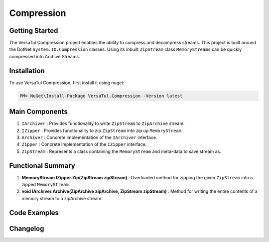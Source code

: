 Compression
====================

Getting Started
----------------
The VersaTul Compression project enables the ability to compress and decompress streams.
This project is built around the DotNet ``System.IO.Compression`` classes. 
Using its inbuilt ``ZipStream`` class ``MemoryStreams`` can be quickly compressed into Archive Streams.

Installation
------------

To use VersaTul Compression, first install it using nuget:

.. code-block:: console
    
    PM> NuGet\Install-Package VersaTul.Compression -Version latest


Main Components
----------------
#. ``IArchiver`` : Provides functionality to write ``ZipStream`` to ``ZipArchive`` stream.
#. ``IZipper`` : Provides functionality to zip ``ZipStream`` into zip up ``MemoryStream``.
#. ``Archiver`` : Concrete implementation of the ``IArchiver`` interface.
#. ``Zipper`` : Concrete implementation of the ``IZipper`` interface.
#. ``ZipStream`` : Represents a class containing the ``MemoryStream`` and meta-data to save stream as.

Functional Summary
------------------
#. **MemoryStream IZipper.Zip(ZipStream zipStream)** : Overloaded method for zipping the given ``ZipStream`` into a zipped ``MemoryStream``.
#. **void IArchiver.Archive(ZipArchive zipArchive, ZipStream zipStream)** : Method for writing the entire contents of a memory stream to a zipArchive stream.

Code Examples
--------------

.. code-block:: c#
    :caption: Simple ZipStream Compressing.
    :emphasize-lines: 57

    class Program
    {
        static void Main(string[] args)
        {
            //Contains the ZipArchive to zip given streams.
            IArchiver archiver = new Archiver();

            IZipper zipper = new Zipper(archiver);

            var zipStream = new ZipStream
            {
                ContentType = "text/csv",
                Filename = "Bjorn.csv",
                Stream = GenerateStreamFromString("This is test stream I want to zip up in a folder.")
            }

            //create MemoryStream (archive) to be written out to Storage.
            var archive = zipper.Zip(zipStream);

            //archive can then be written to disk..
        }

        public static Stream GenerateStreamFromString(string s)
        {
            var stream = new MemoryStream();
            var writer = new StreamWriter(stream);
            writer.Write(s);
            writer.Flush();
            stream.Position = 0;
            return stream;
        }
    }



Changelog
-------------